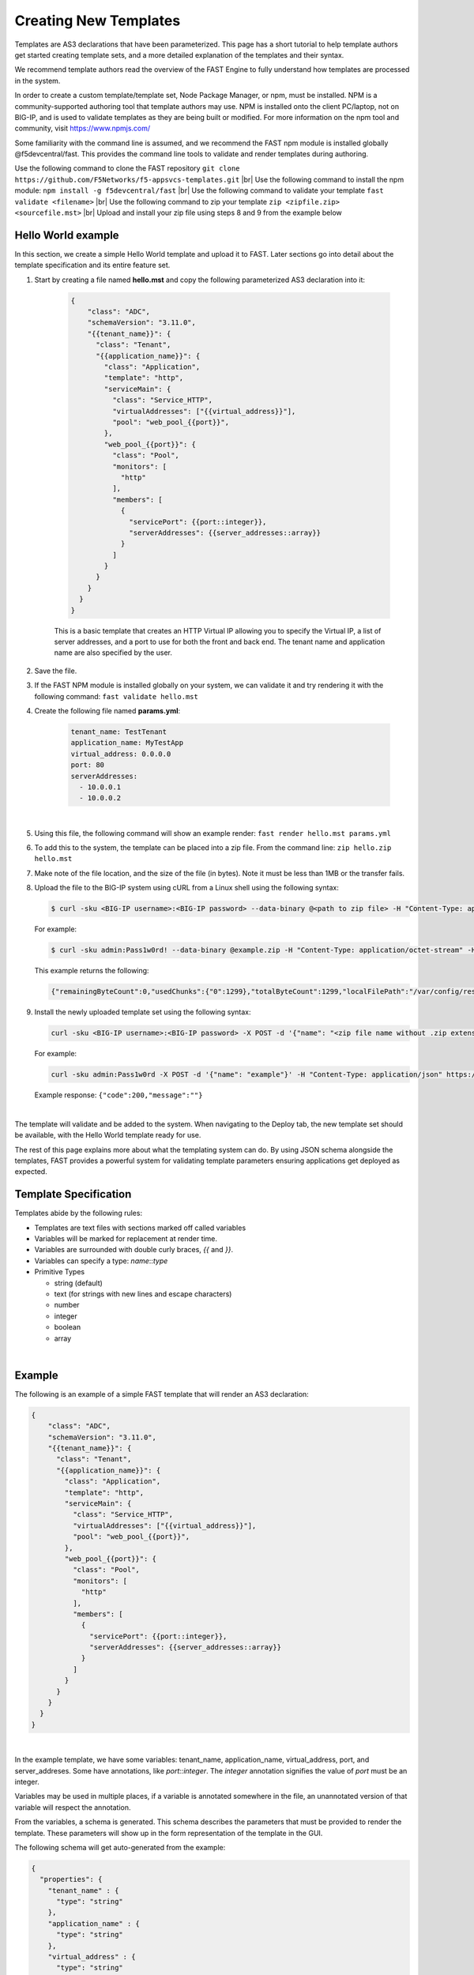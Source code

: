 .. _authoring:

Creating New Templates
======================

Templates are AS3 declarations that have been parameterized. This page has a
short tutorial to help template authors get started creating template sets, and
a more detailed explanation of the templates and their syntax.

We recommend template authors read the overview of the FAST Engine
to fully understand how templates are processed in the system.

In order to create a custom template/template set, Node Package Manager, or npm, must be installed.  
NPM is a community-supported authoring tool that template authors may use.  
NPM is installed onto the client PC/laptop, not on BIG-IP, and is used to validate templates as they are being built or modified.  
For more information on the npm tool and community, visit `<https://www.npmjs.com/>`_

Some familiarity with the command line is assumed, and we recommend the FAST
npm module is installed globally @f5devcentral/fast. This provides the
command line tools to validate and render templates during authoring.

.. image:: NPM-Flow.png
   :width: 800




Use the following command to clone the FAST repository ``git clone https://github.com/F5Networks/f5-appsvcs-templates.git`` |br|
Use the following command to install the npm module:  ``npm install -g f5devcentral/fast`` |br|
Use the following command to validate your template ``fast validate <filename>`` |br|
Use the following command to zip your template ``zip <zipfile.zip> <sourcefile.mst>`` |br|
Upload and install your zip file using steps 8 and 9 from the example below


Hello World example
-------------------

In this section, we create a simple Hello World template and upload it to FAST.
Later sections go into detail about the template specification and its
entire feature set.

1. Start by creating a file named **hello.mst** and copy the following parameterized AS3 declaration into it:

    .. code-block:: json

      {
          "class": "ADC",
          "schemaVersion": "3.11.0",
          "{{tenant_name}}": {
            "class": "Tenant",
            "{{application_name}}": {
              "class": "Application",
              "template": "http",
              "serviceMain": {
                "class": "Service_HTTP",
                "virtualAddresses": ["{{virtual_address}}"],
                "pool": "web_pool_{{port}}",
              },
              "web_pool_{{port}}": {
                "class": "Pool",
                "monitors": [
                  "http"
                ],
                "members": [
                  {
                    "servicePort": {{port::integer}},
                    "serverAddresses": {{server_addresses::array}}
                  }
                ]
              }
            }
          }
        }
      }



    This is a basic template that creates an HTTP Virtual IP allowing you to specify
    the Virtual IP, a list of server addresses, and a port to use for both the
    front and back end. The tenant name and application name are also specified by the user.

2. Save the file.

3. If the FAST NPM module is installed globally on your system, we can validate it and try rendering it with the following command:  ``fast validate hello.mst``

4. Create the following file named **params.yml**:

    .. code-block:: yaml

      tenant_name: TestTenant
      application_name: MyTestApp
      virtual_address: 0.0.0.0
      port: 80
      serverAddresses:
        - 10.0.0.1
        - 10.0.0.2

|

5. Using this file, the following command will show an example render: ``fast render hello.mst params.yml``

6. To add this to the system, the template can be placed into a zip file. From the command line:  ``zip hello.zip hello.mst``

7. Make note of the file location, and the size of the file (in bytes).  Note it must be less than 1MB or the transfer fails.

8. Upload the file to the BIG-IP system using cURL from a Linux shell using the following syntax:
   
   .. code-block:: shell

      $ curl -sku <BIG-IP username>:<BIG-IP password> --data-binary @<path to zip file> -H "Content-Type: application/octet-stream" -H "Content-Range: 0-<content-length minus 1>/<content-length>" -H "Content-Length: <file size in bytes>" -H "Connection: keep-alive" https://<IP address of BIG-IP>/mgmt/shared/file-transfer/uploads/<zipfile-name>.zip

   For example:

   .. code-block:: shell

      $ curl -sku admin:Pass1w0rd! --data-binary @example.zip -H "Content-Type: application/octet-stream" -H "Content-Range: 0-1298/1299" -H "Content-Length: 1299" -H "Connection: keep-alive" https://192.0.2.87/mgmt/shared/file-transfer/uploads/example.zip

   This example returns the following: 
   
   .. code-block:: shell
      
      {"remainingByteCount":0,"usedChunks":{"0":1299},"totalByteCount":1299,"localFilePath":"/var/config/rest/downloads/example.zip","temporaryFilePath":"/var/config/rest/downloads/tmp/example.zip","generation":0,"lastUpdateMicros":1582756171238125}


9. Install the newly uploaded template set using the following syntax:

   .. code-block:: shell

      curl -sku <BIG-IP username>:<BIG-IP password> -X POST -d '{"name": "<zip file name without .zip extension>"}' -H "Content-Type: application/json" https://<IP address of BIG-IP>/mgmt/shared/fast/templatesets

   For example:

   .. code-block:: shell

      curl -sku admin:Pass1w0rd -X POST -d '{"name": "example"}' -H "Content-Type: application/json" https://192.0.2.87/mgmt/shared/fast/templatesets
 
   Example response: ``{"code":200,"message":""}``

|

The template will validate and be added to the system. When navigating to the Deploy
tab, the new template set should be available, with the Hello World template ready for use.

The rest of this page explains more about what the templating system can do. By using
JSON schema alongside the templates, FAST provides a powerful system for
validating template parameters ensuring applications get deployed as expected.

Template Specification
----------------------

Templates abide by the following rules:

* Templates are text files with sections marked off called variables
* Variables will be marked for replacement at render time.
* Variables are surrounded with double curly braces, `{{` and `}}`.
* Variables can specify a type: `name`::`type`
* Primitive Types

  * string (default)
  * text (for strings with new lines and escape characters)
  * number
  * integer
  * boolean
  * array

|
Example
-------

The following is an example of a simple FAST template that will render an
AS3 declaration:

.. code-block:: json

    {
        "class": "ADC",
        "schemaVersion": "3.11.0",
        "{{tenant_name}}": {
          "class": "Tenant",
          "{{application_name}}": {
            "class": "Application",
            "template": "http",
            "serviceMain": {
              "class": "Service_HTTP",
              "virtualAddresses": ["{{virtual_address}}"],
              "pool": "web_pool_{{port}}",
            },
            "web_pool_{{port}}": {
              "class": "Pool",
              "monitors": [
                "http"
              ],
              "members": [
                {
                  "servicePort": {{port::integer}},
                  "serverAddresses": {{server_addresses::array}}
                }
              ]
            }
          }
        }
      }
    }


|

In the example template, we have some variables: tenant_name, application_name,
virtual_address, port, and server_addreses. Some have annotations, like `port::integer`.
The `integer` annotation signifies the value of `port` must be an integer.

Variables may be used in multiple places, if a variable is annotated somewhere
in the file, an unannotated version of that variable will respect the annotation.

From the variables, a schema is generated. This schema describes the parameters
that must be provided to render the template. These parameters will show up in
the form representation of the template in the GUI.

The following schema will get auto-generated from the example:

.. code-block:: json

    {
      "properties": {
        "tenant_name" : {
          "type": "string"
        },
        "application_name" : {
          "type": "string"
        },
        "virtual_address" : {
          "type": "string"
        },
        "server_addresses" : {
          "type": "array"
        },
        "port" : {
          "type": "integer"
        },
      }
    }

|

This example 'view' passes validation using the schema:

.. code-block:: json

    {
      "tenant_name" : "myTenant",
      "application_name" : "simple_http_1",
      "virtual_address" : "10.0.0.1",
      "server_addresses" : [ "10.0.1.1", "10.0.2.2" ],
      "port" : 80
    }

|

This information is collected in the form UI and compiled into a parameter object
like the example. The information is passed along to the template renderer,
and the variable names are replaced with their parameter values.

The final declaration is generated by providing the previous view with the
provided template:

.. code-block:: json

    {
        "class": "ADC",
        "schemaVersion": "3.11.0",
        "myTenant": {
          "class": "Tenant",
          "simple_http_1": {
            "class": "Application",
            "template": "http",
            "serviceMain": {
              "class": "Service_HTTP",
              "virtualAddresses": ["10.0.0.1"],
              "pool": "web_pool_80",
            },
            "web_pool_80": {
              "class": "Pool",
              "monitors": [
                "http"
              ],
              "members": [
                {
                  "servicePort": 80,
                  "serverAddresses": [ "10.0.1.1", "10.0.2.2" ]
                }
              ]
            }
          }
        }
      }
    }

|

Extended Types
--------------

Typestache also allows specification of custom types using JSON schema. Schema
files can be placed into **/var/config/rest/iapps/as3-forms-lx/schemas**. Each
file must have a **.json** extension and contain valid JSON schema. Schemas listed
in the `definitions` will be made available to templates using the following
syntax:

`name`:`schema_name`:`type`

* **name** is the name of the variable, as before
* **schema_name** is the name of the JSON schema file, excluding the extension
* **type** is the property name of the definition being referenced

for example,

.. code-block:: json

  ...
  {
    "class": {{service_type:f5:service}}
    ...
  }
  ...
  
|

AFL has support for `enums` and custom formats can be applied to the primitive
types outlined in the previous section. The variable in the example is a
`service` type from the `f5` schema named `service_type`. The `service` schema
is an enum containing the AS3 basic services, `Service_HTTP`, `Service_HTTPS`,
`Service_L4`, `Service_UDP`, and `Service_TCP`.

The definition from f5.json:

.. code-block:: json

    "service": {
      "type": "string",
      "enum": [
        "Service_HTTP",
        "Service_HTTPS",
        "Service_TCP",
        "Service_UDP",
        "Service_L4"
      ],
      "default": "Service_HTTP"
    },

|

Arrays of primitives should work fine but have not been extensively tested.

Objects are not yet supported.



.. |br| raw:: html

   <br />